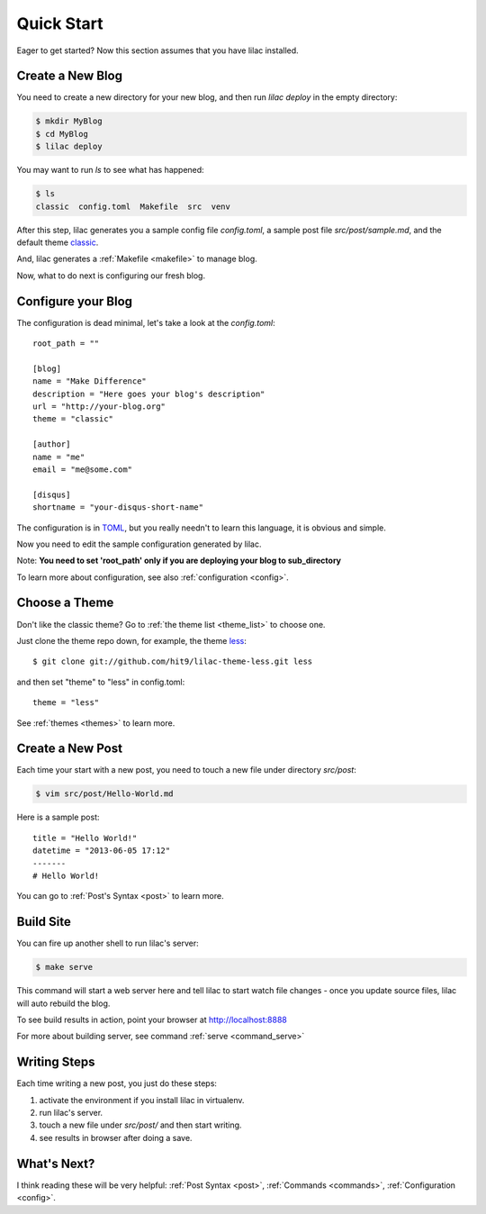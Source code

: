 .. _quickstart:

Quick Start
===========

Eager to get started? Now this section assumes that you have lilac installed.

.. _deploy:

Create a New Blog
-----------------

You need to create a new directory for your new blog, and then run `lilac deploy` in the empty directory:

.. code-block:: bash

    $ mkdir MyBlog
    $ cd MyBlog
    $ lilac deploy

You may want to run `ls` to see what has happened:

.. code-block:: bash

    $ ls
    classic  config.toml  Makefile  src  venv

After this step, lilac generates you a sample config file `config.toml`, a sample post
file `src/post/sample.md`, and the default theme `classic <https://github.com/hit9/lilac-theme-classic>`_.

And, lilac generates a :ref:`Makefile <makefile>` to manage blog.

Now, what to do next is configuring our fresh blog.

Configure your Blog
-------------------

The configuration is dead minimal, let's take a look at the `config.toml`::

    root_path = ""
    
    [blog]
    name = "Make Difference"
    description = "Here goes your blog's description" 
    url = "http://your-blog.org"
    theme = "classic"
    
    [author]
    name = "me"
    email = "me@some.com"
    
    [disqus]
    shortname = "your-disqus-short-name"
    
The configuration is in `TOML <https://github.com/mojombo/toml>`_, but you really needn't to
learn this language, it is obvious and simple.

Now you need to edit the sample configuration generated by lilac.

Note: **You need to set 'root_path' only if you are deploying your blog to sub_directory**

To learn more about configuration, see also :ref:`configuration <config>`.

Choose a Theme
---------------

Don't like the classic theme? Go to :ref:`the theme list <theme_list>` to choose one.

Just clone the theme repo down, for example, the theme `less <https://github.com/hit9/lilac-theme-less>`_::

    $ git clone git://github.com/hit9/lilac-theme-less.git less

and then set "theme" to "less" in config.toml::

    theme = "less"

See :ref:`themes <themes>` to learn more.

Create a New Post
-----------------

Each time your start with a new post, you need to touch a new file under directory `src/post`:

.. code-block:: bash

    $ vim src/post/Hello-World.md

Here is a sample post::

    title = "Hello World!"
    datetime = "2013-06-05 17:12"
    -------
    # Hello World!

You can go to :ref:`Post's Syntax <post>` to learn more.

Build Site
----------

You can fire up another shell to run lilac's server:

.. code-block:: bash

    $ make serve

This command will start a web server here and tell lilac to start watch file changes - 
once you update source files, lilac will auto rebuild the blog.

To see build results in action, point your browser at http://localhost:8888

For more about building server, see command :ref:`serve <command_serve>`

Writing Steps
-------------

Each time writing a new post, you just do these steps:

1. activate the environment if you install lilac in virtualenv.

2. run lilac's server.

3. touch a new file under `src/post/` and then start writing.

4. see results in browser after doing a save.

What's Next?
------------

I think reading these will be very helpful: :ref:`Post Syntax <post>`, :ref:`Commands <commands>`, :ref:`Configuration <config>`.
